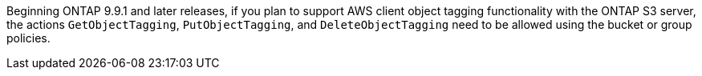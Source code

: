 Beginning ONTAP 9.9.1 and later releases, if you plan to support AWS client object tagging functionality with the ONTAP S3 server, the actions `GetObjectTagging`, `PutObjectTagging`, and `DeleteObjectTagging` need to be allowed using the bucket or group policies.